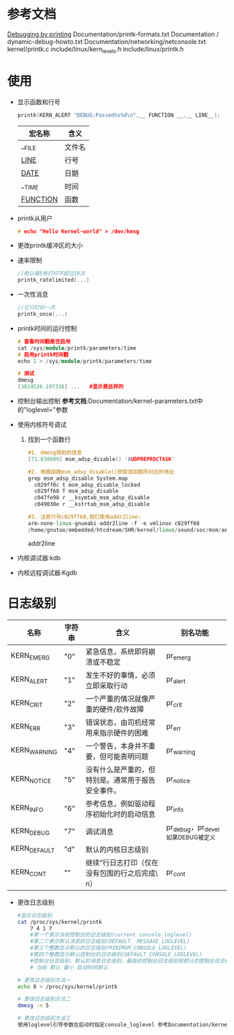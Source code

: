 * 参考文档
  [[http://elinux.org/Debugging_by_printing][Debugging by printing]]
  Documentation/printk-formats.txt
  Documentation / dynamic-debug-howto.txt
  Documentation/networking/netconsole.txt
  kernel/printk.c
  include/linux/kern_levels.h
  include/linux/printk.h
* 使用
  + 显示函数和行号
    #+begin_src cpp
    printk(KERN_ALERT "DEBUG:Passed%s%d\n",__ FUNCTION __,__ LINE__);
    #+end_src
    | 宏名称       | 含义   |
    |--------------+--------|
    | __FILE       | 文件名 |
    | __LINE__     | 行号   |
    | __DATE__     | 日期   |
    | __TIME       | 时间   |
    | __FUNCTION__ | 函数   |
  + printk从用户
    #+begin_src cpp
    # echo "Hello Kernel-world" > /dev/kmsg
    #+end_src
  + 更改printk缓冲区的大小
  + 速率限制
    #+begin_src cpp
    //默认每5秒打印不超过10次
    printk_ratelimited(...)
    #+end_src
  + 一次性消息
    #+begin_src cpp
    //它只打印一次
    printk_once(...)
    #+end_src
  + printk时间的运行控制
    #+begin_src cpp
    # 查看时间戳是否启用
    cat /sys/module/printk/parameters/time
    # 启用printk时间戳
    echo 1 > /sys/module/printk/parameters/time

    # 测试
    dmesg
    [3814526.197336] ...   #显示是这样的
    #+end_src
  + 控制台输出控制
    *参考文档*:Documentation/kernel-parameters.txt中的"loglevel="参数
  + 使用内核符号调试
    1. 找到一个函数行
       #+begin_src cpp
       #1. dmesg得到的信息
       [71.030609] msm_adsp_disable() 'AUDPREPROCTASK'

       #2. 根据函数msm_adsp_disable()获取该函数所对应的地址
       grep msm_adsp_disable System.map
         c029ff0c t msm_adsp_disable_locked
         c029ff68 T msm_adsp_disable
         c047fe98 r __ksymtab_msm_adsp_disable
         c049030e r __kstrtab_msm_adsp_disable

       #3. 注意行号c029ff68,我们使用addr2line:
       arm-none-linux-gnueabi-addr2line -f -e vmlinux c029ff68
       /home/gnutoo/embedded/htcdream/SHR/kernel/linux/sound/soc/msm/adsp.c:1033
       #+end_src
       addr2line
  + 内核调试器:kdb
  + 内核远程调试器:Kgdb
* 日志级别
    | 名称             | 字符串  | 含义                                                   | 别名功能                              |
    |------------------+---------+--------------------------------------------------------+---------------------------------------|
    | KERN_EMERG	   | "0"     | 	紧急信息，系统即将崩溃或不稳定                     | pr_emerg                              |
    | KERN_ALERT	   | "1"	 | 发生不好的事情，必须立即采取行动                       | pr_alert                              |
    | KERN_CRIT	    | "2"	 | 一个严重的情况就像严重的硬件/软件故障	              | pr_crit                               |
    | KERN_ERR	     | "3"	 | 错误状态，由司机经常用来指示硬件的困难	             | pr_err                                |
    | KERN_WARNING	 | "4"	 | 一个警告，本身并不重要，但可能表明问题	             | pr_warning                            |
    | KERN_NOTICE	  | "5"	 | 没有什么是严重的，但特别是。通常用于报告安全事件。	 | pr_notice                             |
    | KERN_INFO	    | "6"	 | 参考信息，例如驱动程序初始化时的启动信息	           | pr_info                               |
    | KERN_DEBUG	   | "7"	 | 调试消息                                               | 	pr_debug，pr_devel如果DEBUG被定义 |
    | KERN_DEFAULT	 | "d"	 | 默认的内核日志级别                                     |                                       |
    | KERN_CONT	    | ""	  | 继续”行日志打印（仅在没有包围的行之后完成\ n）	    | pr_cont                               |
  + 更改日志级别
    #+begin_src bash
    #显示日志级别
    cat /proc/sys/kernel/printk
        7 4 1 7
        #第一个表示当前控制台的日志级别(current console_loglevel)
        #第二个表示默认消息的日志级别(DEFAULT_ MESSAGE_LOGLEVEL)
        #第三个整数显示默认的日志级别(MINIMUM_CONSOLE_LOGLEVEL)
        #第四个整数显示默认控制台的日志级别(DEFAULT_CONSOLE_LOGLEVEL)
        #控制台日志级别、默认的消息日志级别、最低的控制台日志级别和默认的控制台日志级别
        # 当前 默认 最小 启动时间默认

    # 更改日志级别方法一
    echo 8 > /proc/sys/kernel/printk

    # 更改日志级别方法二
    dmesg -n 5

    # 更改日志级别方法三
    使用loglevel引导参数在启动时指定console_loglevel 参考Documentation/kernel-parameters.txt
    #+end_src
    #+begin_src bash
    #+end_src
